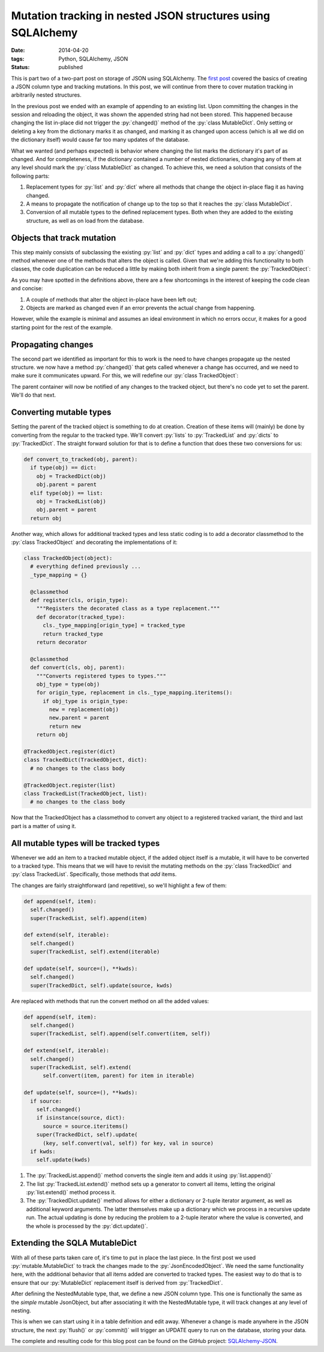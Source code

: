 Mutation tracking in nested JSON structures using SQLAlchemy
############################################################

:date: 2014-04-20
:tags: Python, SQLAlchemy, JSON
:status: published

.. class:: post-intro

    This is part two of a two-part post on storage of JSON using SQLAlchemy. The `first post <{filename}/python/sqla-json-column.rst>`_ covered the basics of creating a JSON column type and tracking mutations. In this post, we will continue from there to cover mutation tracking in arbitrarily nested structures.

In the previous post we ended with an example of appending to an existing list. Upon committing the changes in the session and reloading the object, it was shown the appended string had not been stored. This happened because changing the list in-place did not trigger the :py:`changed()` method of the :py:`class MutableDict`. Only setting or deleting a key from the dictionary marks it as changed, and marking it as changed upon access (which is all we did on the dictionary itself) would cause far too many updates of the database.

What we wanted (and perhaps expected) is behavior where changing the list marks the dictionary it's part of as changed. And for completeness, if the dictionary contained a number of nested dictionaries, changing any of them at any level should mark the :py:`class MutableDict` as changed. To achieve this, we need a solution that consists of the following parts:

#. Replacement types for :py:`list` and :py:`dict` where all methods that change the object in-place flag it as having changed.
#. A means to propagate the notification of change up to the top so that it reaches the :py:`class MutableDict`.
#. Conversion of all mutable types to the defined replacement types. Both when they are added to the existing structure, as well as on load from the database.

.. PELICAN_END_SUMMARY


Objects that track mutation
===========================

This step mainly consists of subclassing the existing :py:`list` and :py:`dict` types and adding a call to a :py:`changed()` method whenever one of the methods that alters the object is called. Given that we're adding this functionality to both classes, the code duplication can be reduced a little by making both inherit from a single parent: the :py:`TrackedObject`:

.. code-block:: python
    :linenos: table

    class TrackedObject(object):
      def changed(self):
        """Marks the object as changed."""
        print '<%s object at %0xd> has changed' % (
            type(self).__name__, id(self))


    class TrackedDict(TrackedObject, dict):
      """A TrackedObject implementation of the basic dict."""
      def __setitem__(self, key, value):
        self.changed()
        super(TrackedDict, self).__setitem__(key, value)

      def __delitem__(self, key):
        self.changed()
        super(TrackedDict, self).__delitem__(key)

      def clear(self):
        self.changed()
        super(TrackedDict, self).clear()

      def pop(self, *key_and_default):
        self.changed()
        return super(TrackedDict, self).pop(*key_and_default)

      def popitem(self):
        self.changed()
        return super(TrackedDict, self).popitem()

      def update(self, source=(), **kwds):
        self.changed()
        super(TrackedDict, self).update(source, kwds)


    class TrackedList(TrackedObject, list):
      """A TrackedObject implementation of the basic list."""
      def __setitem__(self, key, value):
        self.changed()
        super(TrackedList, self).__setitem__(key, value)

      def __delitem__(self, key):
        self.changed()
        super(TrackedList, self).__delitem__(key)

      def append(self, item):
        self.changed()
        super(TrackedList, self).append(item)

      def extend(self, iterable):
        self.changed()
        super(TrackedList, self).extend(iterable)

      def pop(self, index):
        self.changed()
        return super(TrackedList, self).pop(index)

As you may have spotted in the definitions above, there are a few shortcomings in the interest of keeping the code clean and concise:

#. A couple of methods that alter the object in-place have been left out;
#. Objects are marked as changed even if an error prevents the actual change from happening.

However, while the example is minimal and assumes an ideal environment in which no errors occur, it makes for a good starting point for the rest of the example.


Propagating changes
===================

The second part we identified as important for this to work is the need to have changes propagate up the nested structure. we now have a method :py:`changed()` that gets called whenever a change has occurred, and we need to make sure it communicates upward. For this, we will redefine our :py:`class TrackedObject`:

.. code-block:: python
    :linenos: table

    import logging

    class TrackedObject(object):
      def __init__(self, *args, **kwds):
        self.logger = logging.getLogger('TrackedObject')
        self.logger.debug('%s: intialized' % self._repr())
        self.parent = None
        super(TrackedObject, self).__init__(*args, **kwds)

      def changed(self):
        """Used to mark the object as changed.

        If a `parent` attribute is set, the `changed()` method
        on the parent will be called, propagating the notification.
        """
        self.logger.debug('%s: changed' % self._repr())
        if self.parent is not None:
          self.parent.changed()

      def _repr(self):
        """Simple object representation"""
        return '<%s object at 0x%0xd>' % (type(self).__name__, id(self))

The parent container will now be notified of any changes to the tracked object, but there's no code yet to set the parent. We'll do that next.


Converting mutable types
========================

Setting the parent of the tracked object is something to do at creation. Creation of these items will (mainly) be done by converting from the regular to the tracked type. We'll convert :py:`lists` to :py:`TrackedList` and :py:`dicts` to :py:`TrackedDict`. The straight forward solution for that is to define a function that does these two conversions for us:

.. code-block:: python

    def convert_to_tracked(obj, parent):
      if type(obj) == dict:
        obj = TrackedDict(obj)
        obj.parent = parent
      elif type(obj) == list:
        obj = TrackedList(obj)
        obj.parent = parent
      return obj

Another way, which allows for additional tracked types and less static coding is to add a decorator classmethod to the :py:`class TrackedObject` and decorating the implementations of it:

.. code-block:: python

    class TrackedObject(object):
      # everything defined previously ...
      _type_mapping = {}

      @classmethod
      def register(cls, origin_type):
        """Registers the decorated class as a type replacement."""
        def decorator(tracked_type):
          cls._type_mapping[origin_type] = tracked_type
          return tracked_type
        return decorator

      @classmethod
      def convert(cls, obj, parent):
        """Converts registered types to types."""
        obj_type = type(obj)
        for origin_type, replacement in cls._type_mapping.iteritems():
          if obj_type is origin_type:
            new = replacement(obj)
            new.parent = parent
            return new
        return obj

    @TrackedObject.register(dict)
    class TrackedDict(TrackedObject, dict):
      # no changes to the class body

    @TrackedObject.register(list)
    class TrackedList(TrackedObject, list):
      # no changes to the class body

Now that the TrackedObject has a classmethod to convert any object to a registered tracked variant, the third and last part is a matter of using it.


All mutable types will be tracked types
=======================================

Whenever we add an item to a tracked mutable object, if the added object itself is a mutable, it will have to be converted to a tracked type. This means that we will have to revisit the mutating methods on the :py:`class TrackedDict` and :py:`class TrackedList`. Specifically, those methods that *add* items.

The changes are fairly straightforward (and repetitive), so we'll highlight a few of them:

.. code-block:: python

      def append(self, item):
        self.changed()
        super(TrackedList, self).append(item)

      def extend(self, iterable):
        self.changed()
        super(TrackedList, self).extend(iterable)

      def update(self, source=(), **kwds):
        self.changed()
        super(TrackedDict, self).update(source, kwds)

Are replaced with methods that run the convert method on all the added values:

.. code-block:: python

      def append(self, item):
        self.changed()
        super(TrackedList, self).append(self.convert(item, self))

      def extend(self, iterable):
        self.changed()
        super(TrackedList, self).extend(
            self.convert(item, parent) for item in iterable)

      def update(self, source=(), **kwds):
        if source:
          self.changed()
          if isinstance(source, dict):
            source = source.iteritems()
          super(TrackedDict, self).update(
            (key, self.convert(val, self)) for key, val in source)
        if kwds:
          self.update(kwds)

#. The :py:`TrackedList.append()` method converts the single item and adds it using :py:`list.append()`
#. The list :py:`TrackedList.extend()` method sets up a generator to convert all items, letting the original :py:`list.extend()` method process it.
#. The :py:`TrackedDict.update()` method allows for either a dictionary or 2-tuple iterator argument, as well as additional keyword arguments. The latter themselves make up a dictionary which we process in a recursive update run. The actual updating is done by reducing the problem to a 2-tuple iterator where the value is converted, and the whole is processed by the :py:`dict.update()`.


Extending the SQLA MutableDict
==============================

With all of these parts taken care of, it's time to put in place the last piece. In the first post we used :py:`mutable.MutableDict` to track the changes made to the :py:`JsonEncodedObject`. We need the same functionality here, with the additional behavior that all items added are converted to tracked types. The easiest way to do that is to ensure that our :py:`MutableDict` replacement itself is derived from :py:`TrackedDict`.

.. code-block:: python
    :linenos: table

    import sqlalchemy
    from sqlalchemy.ext import mutable

    class NestedMutable(mutable.MutableDict, track.TrackedDict):
      """MutableDict extension for nested change tracking."""
      def __setitem__(self, key, value):
        """Convert values to change-tracking types where available."""
        super(NestedMutable, self).__setitem__(
            key, self.convert(value, self))

      @classmethod
      def coerce(cls, key, value):
        """Convert plain dictionary to NestedMutable."""
        if isinstance(value, cls):
          return value
        if isinstance(value, dict):
          return cls(value)
        return super(cls).coerce(key, value)

    class NestedJsonObject(sqlalchemy.TypeDecorator):
      """Enables JSON storage by encoding and decoding on the fly."""
      impl = sqlalchemy.String

      def process_bind_param(self, value, dialect):
        return json.dumps(value)

      def process_result_value(self, value, dialect):
        return json.loads(value)


    NestedMutable.associate_with(NestedJsonObject)

After defining the NestedMutable type, that, we define a new JSON column type. This one is functionally the same as the *simple* mutable JsonObject, but after associating it with the NestedMutable type, it will track changes at any level of nesting.

This is when we can start using it in a table definition and edit away. Whenever a change is made anywhere in the JSON structure, the next :py:`flush()` or :py:`commit()` will trigger an UPDATE query to run on the database, storing your data.

The complete and resulting code for this blog post can be found on the GitHub project: `SQLAlchemy-JSON <https://github.com/edelooff/sqlalchemy-json>`_.
